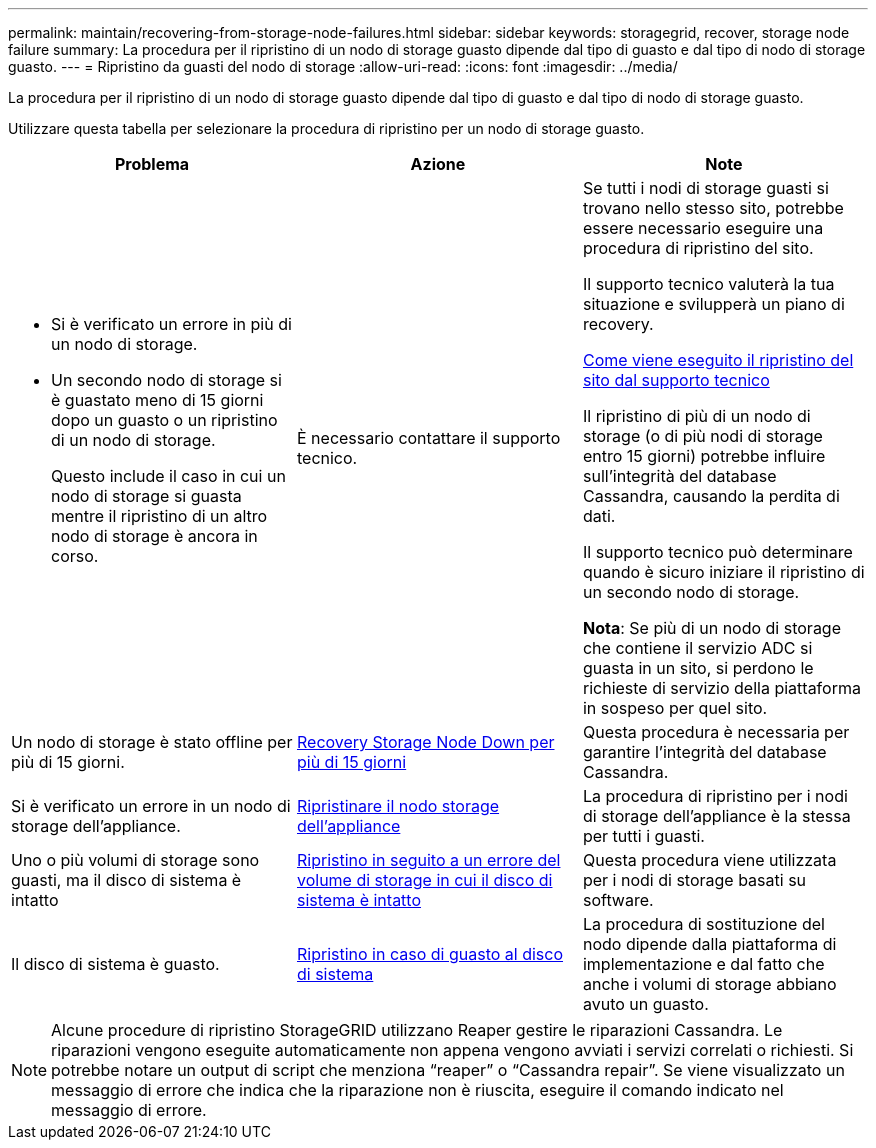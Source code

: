 ---
permalink: maintain/recovering-from-storage-node-failures.html 
sidebar: sidebar 
keywords: storagegrid, recover, storage node failure 
summary: La procedura per il ripristino di un nodo di storage guasto dipende dal tipo di guasto e dal tipo di nodo di storage guasto. 
---
= Ripristino da guasti del nodo di storage
:allow-uri-read: 
:icons: font
:imagesdir: ../media/


[role="lead"]
La procedura per il ripristino di un nodo di storage guasto dipende dal tipo di guasto e dal tipo di nodo di storage guasto.

Utilizzare questa tabella per selezionare la procedura di ripristino per un nodo di storage guasto.

[cols="1a,1a,1a"]
|===
| Problema | Azione | Note 


 a| 
* Si è verificato un errore in più di un nodo di storage.
* Un secondo nodo di storage si è guastato meno di 15 giorni dopo un guasto o un ripristino di un nodo di storage.
+
Questo include il caso in cui un nodo di storage si guasta mentre il ripristino di un altro nodo di storage è ancora in corso.


 a| 
È necessario contattare il supporto tecnico.
 a| 
Se tutti i nodi di storage guasti si trovano nello stesso sito, potrebbe essere necessario eseguire una procedura di ripristino del sito.

Il supporto tecnico valuterà la tua situazione e svilupperà un piano di recovery.

xref:how-site-recovery-is-performed-by-technical-support.adoc[Come viene eseguito il ripristino del sito dal supporto tecnico]

Il ripristino di più di un nodo di storage (o di più nodi di storage entro 15 giorni) potrebbe influire sull'integrità del database Cassandra, causando la perdita di dati.

Il supporto tecnico può determinare quando è sicuro iniziare il ripristino di un secondo nodo di storage.

*Nota*: Se più di un nodo di storage che contiene il servizio ADC si guasta in un sito, si perdono le richieste di servizio della piattaforma in sospeso per quel sito.



 a| 
Un nodo di storage è stato offline per più di 15 giorni.
 a| 
xref:recovering-storage-node-that-has-been-down-more-than-15-days.adoc[Recovery Storage Node Down per più di 15 giorni]
 a| 
Questa procedura è necessaria per garantire l'integrità del database Cassandra.



 a| 
Si è verificato un errore in un nodo di storage dell'appliance.
 a| 
xref:recovering-storagegrid-appliance-storage-node.adoc[Ripristinare il nodo storage dell'appliance]
 a| 
La procedura di ripristino per i nodi di storage dell'appliance è la stessa per tutti i guasti.



 a| 
Uno o più volumi di storage sono guasti, ma il disco di sistema è intatto
 a| 
xref:recovering-from-storage-volume-failure-where-system-drive-is-intact.adoc[Ripristino in seguito a un errore del volume di storage in cui il disco di sistema è intatto]
 a| 
Questa procedura viene utilizzata per i nodi di storage basati su software.



 a| 
Il disco di sistema è guasto.
 a| 
xref:recovering-from-system-drive-failure.adoc[Ripristino in caso di guasto al disco di sistema]
 a| 
La procedura di sostituzione del nodo dipende dalla piattaforma di implementazione e dal fatto che anche i volumi di storage abbiano avuto un guasto.

|===

NOTE: Alcune procedure di ripristino StorageGRID utilizzano Reaper gestire le riparazioni Cassandra. Le riparazioni vengono eseguite automaticamente non appena vengono avviati i servizi correlati o richiesti. Si potrebbe notare un output di script che menziona "`reaper`" o "`Cassandra repair`". Se viene visualizzato un messaggio di errore che indica che la riparazione non è riuscita, eseguire il comando indicato nel messaggio di errore.
